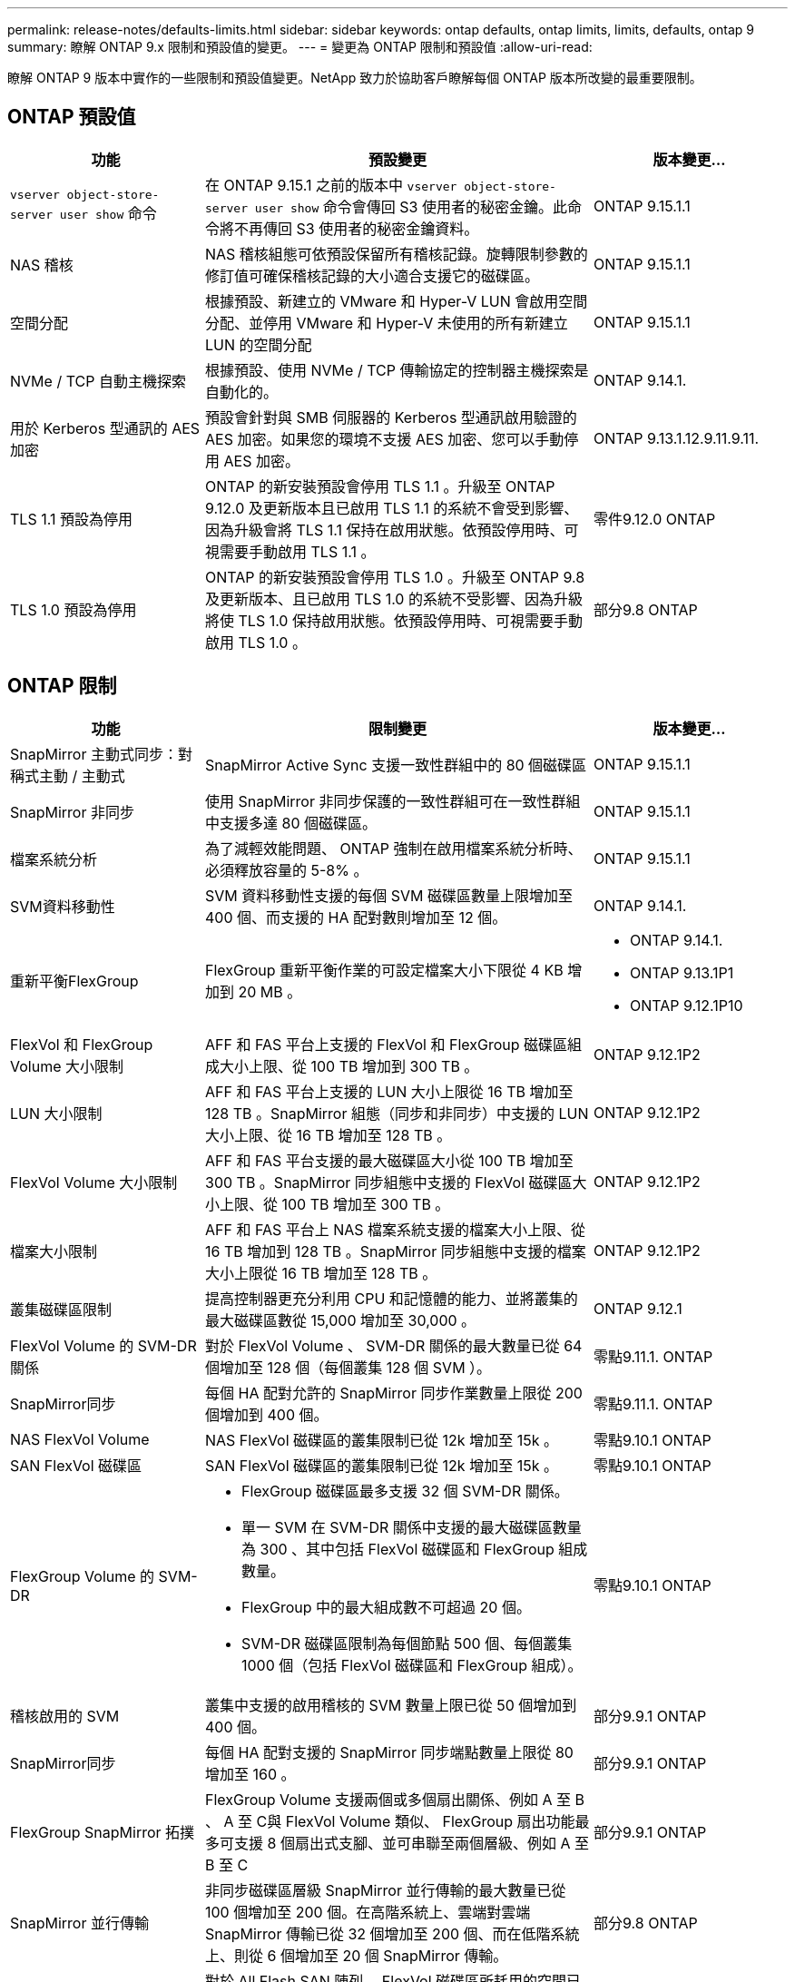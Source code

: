 ---
permalink: release-notes/defaults-limits.html 
sidebar: sidebar 
keywords: ontap defaults, ontap limits, limits, defaults, ontap 9 
summary: 瞭解 ONTAP 9.x 限制和預設值的變更。 
---
= 變更為 ONTAP 限制和預設值
:allow-uri-read: 


[role="lead"]
瞭解 ONTAP 9 版本中實作的一些限制和預設值變更。NetApp 致力於協助客戶瞭解每個 ONTAP 版本所改變的最重要限制。



== ONTAP 預設值

[cols="25%,50%,25%"]
|===
| 功能 | 預設變更 | 版本變更… 


| `vserver object-store-server user show` 命令 | 在 ONTAP 9.15.1 之前的版本中 `vserver object-store-server user show` 命令會傳回 S3 使用者的秘密金鑰。此命令將不再傳回 S3 使用者的秘密金鑰資料。 | ONTAP 9.15.1.1 


| NAS 稽核 | NAS 稽核組態可依預設保留所有稽核記錄。旋轉限制參數的修訂值可確保稽核記錄的大小適合支援它的磁碟區。 | ONTAP 9.15.1.1 


| 空間分配 | 根據預設、新建立的 VMware 和 Hyper-V LUN 會啟用空間分配、並停用 VMware 和 Hyper-V 未使用的所有新建立 LUN 的空間分配 | ONTAP 9.15.1.1 


| NVMe / TCP 自動主機探索 | 根據預設、使用 NVMe / TCP 傳輸協定的控制器主機探索是自動化的。 | ONTAP 9.14.1. 


| 用於 Kerberos 型通訊的 AES 加密 | 預設會針對與 SMB 伺服器的 Kerberos 型通訊啟用驗證的 AES 加密。如果您的環境不支援 AES 加密、您可以手動停用 AES 加密。 | ONTAP 9.13.1.12.9.11.9.11. 


| TLS 1.1 預設為停用 | ONTAP 的新安裝預設會停用 TLS 1.1 。升級至 ONTAP 9.12.0 及更新版本且已啟用 TLS 1.1 的系統不會受到影響、因為升級會將 TLS 1.1 保持在啟用狀態。依預設停用時、可視需要手動啟用 TLS 1.1 。 | 零件9.12.0 ONTAP 


| TLS 1.0 預設為停用 | ONTAP 的新安裝預設會停用 TLS 1.0 。升級至 ONTAP 9.8 及更新版本、且已啟用 TLS 1.0 的系統不受影響、因為升級將使 TLS 1.0 保持啟用狀態。依預設停用時、可視需要手動啟用 TLS 1.0 。 | 部分9.8 ONTAP 
|===


== ONTAP 限制

[cols="25%,50%,25%"]
|===
| 功能 | 限制變更 | 版本變更… 


| SnapMirror 主動式同步：對稱式主動 / 主動式 | SnapMirror Active Sync 支援一致性群組中的 80 個磁碟區 | ONTAP 9.15.1.1 


| SnapMirror
非同步 | 使用 SnapMirror 非同步保護的一致性群組可在一致性群組中支援多達 80 個磁碟區。 | ONTAP 9.15.1.1 


| 檔案系統分析 | 為了減輕效能問題、 ONTAP 強制在啟用檔案系統分析時、必須釋放容量的 5-8% 。 | ONTAP 9.15.1.1 


| SVM資料移動性 | SVM 資料移動性支援的每個 SVM 磁碟區數量上限增加至 400 個、而支援的 HA 配對數則增加至 12 個。 | ONTAP 9.14.1. 


| 重新平衡FlexGroup | FlexGroup 重新平衡作業的可設定檔案大小下限從 4 KB 增加到 20 MB 。  a| 
* ONTAP 9.14.1.
* ONTAP 9.13.1P1
* ONTAP 9.12.1P10




| FlexVol 和 FlexGroup Volume 大小限制 | AFF 和 FAS 平台上支援的 FlexVol 和 FlexGroup 磁碟區組成大小上限、從 100 TB 增加到 300 TB 。 | ONTAP 9.12.1P2 


| LUN 大小限制 | AFF 和 FAS 平台上支援的 LUN 大小上限從 16 TB 增加至 128 TB 。SnapMirror 組態（同步和非同步）中支援的 LUN 大小上限、從 16 TB 增加至 128 TB 。 | ONTAP 9.12.1P2 


| FlexVol Volume 大小限制 | AFF 和 FAS 平台支援的最大磁碟區大小從 100 TB 增加至 300 TB 。SnapMirror 同步組態中支援的 FlexVol 磁碟區大小上限、從 100 TB 增加至 300 TB 。 | ONTAP 9.12.1P2 


| 檔案大小限制 | AFF 和 FAS 平台上 NAS 檔案系統支援的檔案大小上限、從 16 TB 增加到 128 TB 。SnapMirror 同步組態中支援的檔案大小上限從 16 TB 增加至 128 TB 。 | ONTAP 9.12.1P2 


| 叢集磁碟區限制 | 提高控制器更充分利用 CPU 和記憶體的能力、並將叢集的最大磁碟區數從 15,000 增加至 30,000 。 | ONTAP 9.12.1 


| FlexVol Volume 的 SVM-DR 關係 | 對於 FlexVol Volume 、 SVM-DR 關係的最大數量已從 64 個增加至 128 個（每個叢集 128 個 SVM ）。 | 零點9.11.1. ONTAP 


| SnapMirror同步 | 每個 HA 配對允許的 SnapMirror 同步作業數量上限從 200 個增加到 400 個。 | 零點9.11.1. ONTAP 


| NAS FlexVol Volume | NAS FlexVol 磁碟區的叢集限制已從 12k 增加至 15k 。 | 零點9.10.1 ONTAP 


| SAN FlexVol 磁碟區 | SAN FlexVol 磁碟區的叢集限制已從 12k 增加至 15k 。 | 零點9.10.1 ONTAP 


| FlexGroup Volume 的 SVM-DR  a| 
* FlexGroup 磁碟區最多支援 32 個 SVM-DR 關係。
* 單一 SVM 在 SVM-DR 關係中支援的最大磁碟區數量為 300 、其中包括 FlexVol 磁碟區和 FlexGroup 組成數量。
* FlexGroup 中的最大組成數不可超過 20 個。
* SVM-DR 磁碟區限制為每個節點 500 個、每個叢集 1000 個（包括 FlexVol 磁碟區和 FlexGroup 組成）。

| 零點9.10.1 ONTAP 


| 稽核啟用的 SVM | 叢集中支援的啟用稽核的 SVM 數量上限已從 50 個增加到 400 個。 | 部分9.9.1 ONTAP 


| SnapMirror同步 | 每個 HA 配對支援的 SnapMirror 同步端點數量上限從 80 增加至 160 。 | 部分9.9.1 ONTAP 


| FlexGroup SnapMirror 拓撲 | FlexGroup Volume 支援兩個或多個扇出關係、例如 A 至 B 、 A 至 C與 FlexVol Volume 類似、 FlexGroup 扇出功能最多可支援 8 個扇出式支腳、並可串聯至兩個層級、例如 A 至 B 至 C | 部分9.9.1 ONTAP 


| SnapMirror 並行傳輸 | 非同步磁碟區層級 SnapMirror 並行傳輸的最大數量已從 100 個增加至 200 個。在高階系統上、雲端對雲端 SnapMirror 傳輸已從 32 個增加至 200 個、而在低階系統上、則從 6 個增加至 20 個 SnapMirror 傳輸。 | 部分9.8 ONTAP 


| FlexVol Volume 限制 | 對於 All Flash SAN 陣列、 FlexVol 磁碟區所耗用的空間已從 100 TB 增加至 300 TB 。 | 部分9.8 ONTAP 
|===